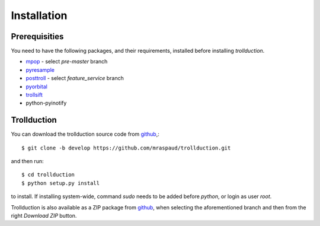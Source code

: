 .. .. sectnum::
..   :depth: 4
..   :start: 1
..   :suffix: .

Installation
============

Prerequisities
--------------

You need to have the following packages, and their requirements, installed before installing *trollduction*.

* mpop_ - select *pre-master* branch
* pyresample_
* posttroll_ - select *feature_service* branch
* pyorbital_
* trollsift_
* python-pyinotify

.. _mpop: https://github.com/mraspaud/mpop
.. _pyresample: https://code.google.com/p/pyresample/
.. _posttroll: https://github.com/mraspaud/posttroll
.. _pyorbital: https://github.com/mraspaud/pyorbital
.. _trollsift: https://github.com/pnuu/trollsift

Trollduction
------------

You can download the trollduction source code from github_,::

  $ git clone -b develop https://github.com/mraspaud/trollduction.git

and then run::

  $ cd trollduction
  $ python setup.py install

to install. If installing system-wide, command *sudo* needs to be added before *python*, or login as user *root*.

Trollduction is also available as a ZIP package from github_, when selecting the aforementioned branch and then from the right *Download ZIP* button.

.. _github: https://github.com/mraspaud/trollduction
